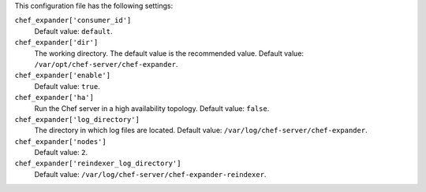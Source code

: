 .. The contents of this file may be included in multiple topics (using the includes directive).
.. The contents of this file should be modified in a way that preserves its ability to appear in multiple topics.


This configuration file has the following settings:

``chef_expander['consumer_id']``
   Default value: ``default``.

``chef_expander['dir']``
   The working directory. The default value is the recommended value. Default value: ``/var/opt/chef-server/chef-expander``.

``chef_expander['enable']``
   Default value: ``true``.

``chef_expander['ha']``
   Run the Chef server in a high availability topology. Default value: ``false``.

``chef_expander['log_directory']``
   The directory in which log files are located. Default value: ``/var/log/chef-server/chef-expander``.

``chef_expander['nodes']``
   Default value: ``2``.

``chef_expander['reindexer_log_directory']``
   Default value: ``/var/log/chef-server/chef-expander-reindexer``.
